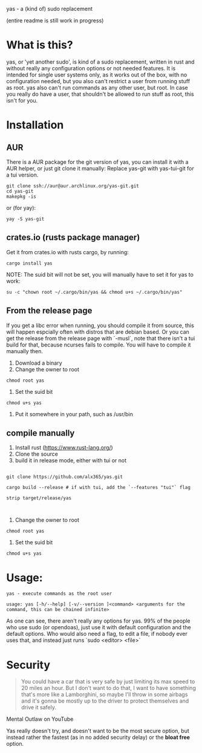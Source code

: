 yas - a (kind of) sudo replacement

(entire readme is still work in progress)
* What is this?
    yas, or 'yet another sudo', is kind of a sudo replacement, written in rust and without really any configuration options or not needed features.
    It is intended for single user systems only, as it works out of the box, with no configuration needed, but you also can't restrict a user from running stuff as root.
    yas also can't run commands as any other user, but root.
    In case you really do have a user, that shouldn't be allowed to run stuff as root, this isn't for you.

* Installation
** AUR

There is a AUR package for the git version of yas, you can install it with a AUR helper, or just git clone it manually:
Replace yas-git with yas-tui-git for a tui version.
#+BEGIN_SRC shell
git clone ssh://aur@aur.archlinux.org/yas-git.git
cd yas-git
makepkg -is
#+END_SRC

or (for yay):

#+BEGIN_SRC
yay -S yas-git
#+END_SRC

** crates.io (rusts package manager)

Get it from crates.io with rusts cargo, by running:

#+BEGIN_SRC shell
cargo install yas
#+END_SRC

NOTE: The suid bit will not be set, you will manually have to set it for yas to work:

#+BEGIN_SRC
su -c "chown root ~/.cargo/bin/yas && chmod u+s ~/.cargo/bin/yas"
#+END_SRC

** From the release page
If you get a libc error when running, you should compile it from source, this will happen espcially often with distros that are debian based.
Or you can get the release from the release page with `-musl`, note that there isn't a tui build for that, because ncurses fails to compile. You will have to compile it manually then.

1. Download a binary
2. Change the owner to root
  
#+BEGIN_SRC
chmod root yas
#+END_SRC

3. Set the suid bit

#+BEGIN_SRC
chmod u+s yas
#+END_SRC

4. Put it somewhere in your path, such as /usr/bin
** compile manually
1. Install rust (https://www.rust-lang.org/)
2. Clone the source
3. build it in release mode, either with tui or not

#+BEGIN_SRC

git clone https://github.com/alx365/yas.git

cargo build --release # if with tui, add the `--features "tui"` flag

strip target/release/yas


#+END_SRC

4. Change the owner to root

#+BEGIN_SRC
chmod root yas
#+END_SRC

5. Set the suid bit

#+BEGIN_SRC
chmod u+s yas
#+END_SRC

* Usage:
    #+BEGIN_SRC
    yas - execute commands as the root user

    usage: yas [-h/--help] [-v/--version ]<command> <arguments for the command, this can be chained infinite>
    #+END_SRC
    As one can see, there aren't really any options for yas.
    99% of the people who use sudo (or opendoas), just use it with default configuration and the default options.
    Who would also need a flag, to edit a file, if nobody ever uses that, and instead just runs `sudo <editor> <file>`

* Security
    #+BEGIN_QUOTE
    You could have a car that is very safe by just limiting its
    max speed to 20 miles an hour. But I don't want to do that, I want to have
    something that's more like a Lamborghini, so maybe I'll throw in some airbags and
    it's gonna be mostly up to the driver to protect themselves and drive it safely.
    #+END_QUOTE
    Mental Outlaw on YouTube

   Yas really doesn't try, and doesn't want to be the most secure option, but instead rather the fastest (as in no added security delay) or the *bloat free* option.
